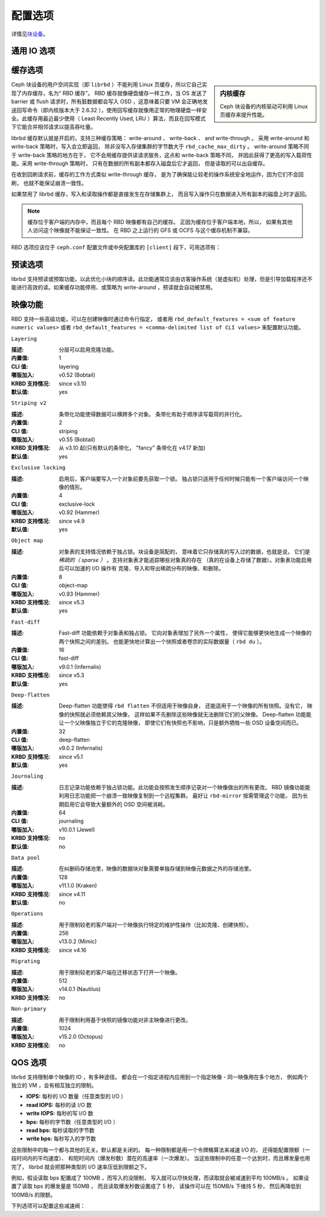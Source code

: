 ==========
 配置选项
==========
.. Config Settings

详情见\ `块设备`_\ 。

通用 IO 选项
============
.. Generic IO Settings

.. confval:: rbd_compression_hint
.. confval:: rbd_read_from_replica_policy
.. confval:: rbd_default_order

缓存选项
========
.. Cache Settings

.. sidebar:: 内核缓存

	Ceph 块设备的内核驱动可利用 Linux 页缓存来提升性能。

Ceph 块设备的用户空间实现（即 ``librbd`` ）不能利用 Linux
页缓存，所以它自己实现了内存缓存，名为“ RBD 缓存”。 RBD 缓存\
就像硬盘缓存一样工作，当 OS 发送了 barrier 或 flush 请求时，\
所有脏数据都会写入 OSD ，这意味着只要 VM 会正确地发送回写命令\
（即内核版本大于 2.6.32 ），使用回写缓存就像用正常的物理硬盘\
一样安全。此缓存用最近最少使用（ Least Recently Used, LRU ）\
算法，而且在回写模式下它能合并相邻请求以提高吞吐量。

librbd 缓存默认就是开启的，支持三种缓存策略：
write-around 、 write-back 、 and write-through 。
采用 write-around 和 write-back 策略时，写入会立即返回，
除非没写入存储集群的字节数大于 ``rbd_cache_max_dirty`` 。
write-around 策略不同于 write-back 策略的地方在于，
它不会用缓存提供读请求服务，这点和 write-back 策略不同，
并因此获得了更高的写入载荷性能。采用 write-through 策略时，
只有在数据的所有副本都存入磁盘后它才返回，
但是读取的可以出自缓存。

在收到回刷请求前，缓存的工作方式类似 write-through 缓存，
是为了确保能让较老的操作系统安全地运作，因为它们不会回刷，
也就不能保证崩溃一致性。

如果禁用了 librbd 缓存，写入和读取操作都是直接发生在存储集群上，
而且写入操作只在数据进入所有副本的磁盘上时才返回。

.. note::
   缓存位于客户端的内存中，而且每个 RBD 映像都有自己的缓存。
   正因为缓存位于客户端本地，所以，
   如果有其他人访问这个映像就不能保证一致性。
   在 RBD 之上运行的 GFS 或 OCFS 与这个缓存机制不兼容。

RBD 选项应该位于 ``ceph.conf`` 配置文件或\
中央配置库的 ``[client]`` 段下，\
可用选项有：

.. confval:: rbd_cache
.. confval:: rbd_cache_policy
.. confval:: rbd_cache_writethrough_until_flush
.. confval:: rbd_cache_size
.. confval:: rbd_cache_max_dirty
.. confval:: rbd_cache_target_dirty
.. confval:: rbd_cache_max_dirty_age

.. _块设备: ../../rbd


预读选项
========
.. Read-ahead Settings

librbd 支持预读或预取功能，以此优化小块的顺序读。此功能通常\
应该由访客操作系统（是虚拟机）处理，但是引导加载程序还不能进行\
高效的读。如果缓存功能停用、或策略为 write-around ，预读就会\
自动被禁用。

.. confval:: rbd_readahead_trigger_requests
.. confval:: rbd_readahead_max_bytes
.. confval:: rbd_readahead_disable_after_bytes


映像功能
========
.. Image Features

RBD 支持一些高级功能，可以在创建映像时通过命令行指定，
或者用 ``rbd_default_features = <sum of feature numeric values>`` 或者
``rbd_default_features = <comma-delimited list of CLI values>`` 来配置默认功能。


``Layering``

:描述: 分层可以启用克隆功能。
:内置值: 1
:CLI 值: layering
:哪版加入: v0.52 (Bobtail)
:KRBD 支持情况: since v3.10
:默认值: yes


``Striping v2``

:描述: 条带化功能使得数据可以横跨多个对象。
       条带化有助于顺序读写载荷的并行化。
:内置值: 2
:CLI 值: striping
:哪版加入: v0.55 (Bobtail)
:KRBD 支持情况: 从 v3.10 起(只有默认的条带化， "fancy" 条带化在 v4.17 新加)
:默认值: yes


``Exclusive locking``

:描述: 启用后，客户端要写入一个对象前要先获取一个锁。
       独占锁只适用于任何时候只能有一个客户端访问一个映像的情形。
:内置值: 4
:CLI 值: exclusive-lock
:哪版加入: v0.92 (Hammer)
:KRBD 支持情况: since v4.9
:默认值: yes


``Object map``

:描述: 对象表的支持情况依赖于独占锁。块设备是简配的，
       意味着它只存储真的写入过的数据，也就是说，
       它们是 *稀疏的（ sparse ）* 。支持对象表才能追踪哪些对象真的存在
       （真的在设备上存储了数据）。对象表功能启用后可以加速的 I/O 操作有
       克隆、导入和导出稀疏分布的映像、和删除。
:内置值: 8
:CLI 值: object-map
:哪版加入: v0.93 (Hammer)
:KRBD 支持情况: since v5.3
:默认值: yes


``Fast-diff``

:描述: Fast-diff 功能依赖于对象表和独占锁。
       它向对象表增加了另外一个属性，
       使得它能够更快地生成一个映像的两个快照之间的差别。
       也能更快地计算出一个快照或者卷宗的实际数据量（ ``rbd du`` ）。
:内置值: 16
:CLI 值: fast-diff
:哪版加入: v9.0.1 (Infernalis)
:KRBD 支持情况: since v5.3
:默认值: yes


``Deep-flatten``

:描述: Deep-flatten 功能使得 ``rbd flatten`` 不但适用于映像自身，
       还能适用于一个映像的所有快照。没有它，
       映像的快照就必须依赖其父映像，
       这样如果不先删除这些映像就无法删除它们的父映像。
       Deep-flatten 功能能让一个父映像独立于它的克隆映像，
       即使它们有快照也不影响，只是额外牺牲一些 OSD 设备空间而已。
:内置值: 32
:CLI 值: deep-flatten
:哪版加入: v9.0.2 (Infernalis)
:KRBD 支持情况: since v5.1
:默认值: yes


``Journaling``

:描述: 日志记录功能依赖于独占锁功能。此功能\
       会按照发生顺序记录对一个映像做出的所有更改。
       RBD 镜像功能能利用日志功能把一个崩溃一致映像复制到一个远程集群。
       最好让 ``rbd-mirror`` 按需管理这个功能，
       因为长期启用它会导致大量额外的 OSD 空间被消耗。
:内置值: 64
:CLI 值: journaling
:哪版加入: v10.0.1 (Jewel)
:KRBD 支持情况: no
:默认值: no


``Data pool``

:描述: 在纠删码存储池里，映像的数据块对象需要单独存储到\
       映像元数据之外的存储池里。
:内置值: 128
:哪版加入: v11.1.0 (Kraken)
:KRBD 支持情况: since v4.11
:默认值: no


``Operations``

:描述: 用于限制较老的客户端对一个映像执行特定的维护性操作（比如克隆、创建快照）。
:内置值: 256
:哪版加入: v13.0.2 (Mimic)
:KRBD 支持情况: since v4.16


``Migrating``

:描述: 用于限制较老的客户端在迁移状态下打开一个映像。
:内置值: 512
:哪版加入: v14.0.1 (Nautilus)
:KRBD 支持情况: no


``Non-primary``

:描述: 用于限制利用基于快照的镜像功能对非主映像进行更改。
:内置值: 1024
:哪版加入: v15.2.0 (Octopus)
:KRBD 支持情况: no


QOS 选项
========
.. QOS Settings

librbd 支持限制单个映像的 IO ，有多种途径。
都会在一个指定进程内应用到一个指定映像 - 同一映像用在多个地方，
例如两个独立的 VM ，会有相互独立的限制。

* **IOPS:** 每秒的 I/O 数量（任意类型的 I/O ）
* **read IOPS:** 每秒的读  I/O 数
* **write IOPS:** 每秒的写 I/O 数
* **bps:** 每秒的字节数（任意类型的 I/O ）
* **read bps:** 每秒读取的字节数
* **write bps:** 每秒写入的字节数

这些限制中的每一个都与其他的无关。默认都是关闭的。
每一种限制都是用一个令牌桶算法来减速 I/O 的，
还得能配置限额（一段时间内的平均速度）、
和短时间内（爆发秒数）潜在的高速率（一次爆发）。
当这些限制中的任意一个达到时，而且爆发量也用完了，
librbd 就会把那种类型的 I/O 速率压低到限额之下。

例如，假设读取 bps 配置成了 100MB ，而写入的没限制，
写入就可以尽快处理，而读取就会被减速到平均 100MB/s 。
如果设置了读取 bps 的爆发量是 150MB ，
而且读取爆发秒数设置成了 5 秒，
读操作可以在 150MB/s 下维持 5 秒，
然后再降低到 100MB/s 的限额。

下列选项可以配置这些减速阀：

.. confval:: rbd_qos_iops_limit
.. confval:: rbd_qos_bps_limit
.. confval:: rbd_qos_read_iops_limit
.. confval:: rbd_qos_write_iops_limit
.. confval:: rbd_qos_read_bps_limit
.. confval:: rbd_qos_write_bps_limit
.. confval:: rbd_qos_iops_burst
.. confval:: rbd_qos_bps_burst
.. confval:: rbd_qos_read_iops_burst
.. confval:: rbd_qos_write_iops_burst
.. confval:: rbd_qos_read_bps_burst
.. confval:: rbd_qos_write_bps_burst
.. confval:: rbd_qos_iops_burst_seconds
.. confval:: rbd_qos_bps_burst_seconds
.. confval:: rbd_qos_read_iops_burst_seconds
.. confval:: rbd_qos_write_iops_burst_seconds
.. confval:: rbd_qos_read_bps_burst_seconds
.. confval:: rbd_qos_write_bps_burst_seconds
.. confval:: rbd_qos_schedule_tick_min
.. confval:: rbd_qos_exclude_ops
